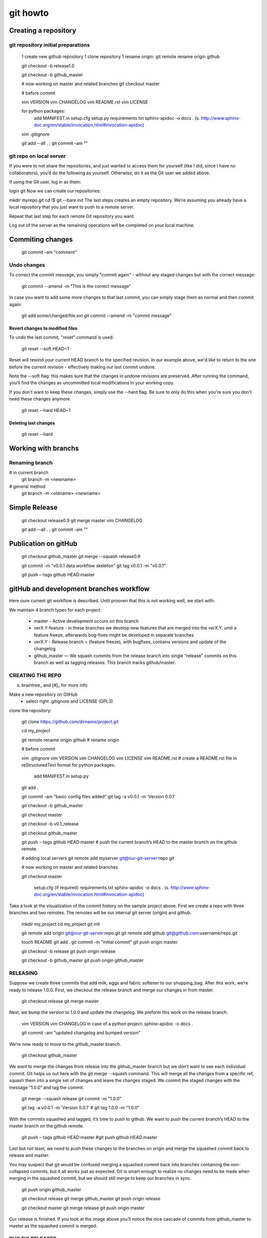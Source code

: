 
git howto
=========

Creating a repository
_____________________

git repository initial preparations
------------------------------------

    1 create new github repository
    1 clone repository
    1 rename origin: git remote rename origin github

    git checkout -b release1.0
    
    git checkout -b github_master
    
    # now working on master and related branches
    git checkout master
    
    # before commit
    
    vim VERSION
    vim CHANGELOG
    vim README.rst
    vim LICENSE
    
    for python packages: 
      add MANIFEST.in
      setup.cfg
      setup.py 
      requirements.txt
      sphinx-apidoc -o docs . (s. http://www.sphinx-doc.org/en/stable/invocation.html#invocation-apidoc)
    
    vim .gitignore
    
    git add --all . ; git commit -am ""

git repo on local server
------------------------

If you were to not share the repositories, and just wanted to access them for yourself (like I did, since I have no collaborators), you’d do the following as yourself. Otherwise, do it as the Git user we added above.

If using the Git user, log in as them:

login git
Now we can create our repositories:

mkdir myrepo.git
cd !$
git --bare init
The last steps creates an empty repository. We’re assuming you already have a local repository that you just want to push to a remote server.

Repeat that last step for each remote Git repository you want.

Log out of the server as the remaining operations will be completed on your local machine.  


Commiting changes
_________________

    git commit -am "comment"
    

Undo changes
-------------


To correct the commit message, you simply "commit again" - without any staged changes but with the correct message:

    git commit --amend -m "This is the correct message"

In case you want to add some more changes to that last commit, you can simply stage them as normal and then commit again:

    git add some/changed/file.ext
    git commit --amend -m "commit message"

Revert changes to modified files
................................

To undo the last commit, "reset" command is used:

    git reset --soft HEAD~1

Reset will rewind your current HEAD branch to the specified revision. 
In our example above, we'd like to return to the one before the current revision - effectively making our last commit undone.

Note the --soft flag: this makes sure that the changes in undone revisions are preserved. After running the command, you'll find the changes as uncommitted local modifications in your working copy.

If you don't want to keep these changes, simply use the --hard flag. Be sure to only do this when you're sure you don't need these changes anymore.

    git reset --hard HEAD~1

Deleting last changes
.....................

    git reset --hard


Working with branchs
____________________

Renaming branch
---------------

# in current branch
    git branch -m <newname>

# general method
    git branch -m <oldname> <newname>



Simple Release
______________

    git checkout release0.9
    git merge master
    vim CHANGELOG
        
    git add --all . ; git commit -am ""

    
Publication on gitHub
_____________________


    git checkout github_master
    git merge --squash release0.9 
    
    git commit -m "v0.0.1 data workflow skeleton"
    git tag v0.0.1 -m "v0.0.1"
    
    git push --tags github HEAD:master

    
gitHub and development branches workflow
_________________________________________

Here oure current git workflow is described. Until prooven that this is not working well, we start with:

We maintain 4 branch types for each project:

 * master - Active development occurs on this branch
 * verX.Y-feature - in these branches we develop new features that are merged into the verX.Y. until a feature freeze, afterwards bug-fixes might be developed in separate branches
 
 * verX.Y - Release branch = (feature freeze), with bugfixes, contains versions and update of the changelog
 * github_master — We squash commits from the release branch into single “release” commits on this branch as well as tagging releases. This branch tracks github/master.
  

CREATING THE REPO
-----------------
s. braintree_ and [#]_ for more info

Make a new repository on GitHub
 * select right .gitignore and LICENSE (GPL3)
 
clone the repository:

    git clone https://github.com/dirname/project.git

    cd my_project

    git remote rename origin github # rename origin

    # before commit
    
    vim .gitignore
    vim VERSION
    vim CHANGELOG
    vim LICENSE
    vim README.rst # create a README.rst file in reStructuredText format
    for python packages: 
      add MANIFEST.in
      setup.py
    
    git add .
    
    git commit -am "basic config files added"
    git tag -a v0.0.1 -m 'Version 0.0.1'
    
    git checkout -b github_master
    
    git checkout master
    
    git checkout -b v0.1_release
    
    git checkout github_master
    
    git push --tags github HEAD:master # push the current branch’s HEAD to the master branch on the github remote.
    
    
    # adding local servers
    git remote add myserver git@our-git-server:repo.git

    # now working on master and related branches
    
    git checkout master

    
    
      setup.cfg (if required)
      requirements.txt
      sphinx-apidoc -o docs . (s. http://www.sphinx-doc.org/en/stable/invocation.html#invocation-apidoc)
    
    

Take a look at the visualization of the commit history on the sample project above. First we create a repo with three branches and two remotes. The remotes will be our internal git server (origin) and github.

    mkdir my_project
    cd my_project
    git init

    git remote add origin git@our-git-server:repo.git
    git remote add github git@github.com:username/repo.git
    
    touch README
    git add .
    git commit -m "initial commit"
    git push origin master
    
    git checkout -b release
    git push origin release
    
    git checkout -b github_master
    git push origin github_master



RELEASING
---------

Suppose we create three commits that add milk, eggs and fabric softener to our shopping_bag. After this work, we’re ready to release 1.0.0. First, we checkout the release branch and merge our changes in from master.

    git checkout release
    git merge master

Next, we bump the version to 1.0.0 and update the changelog. We preform this work on the release branch.

    vim VERSION
    vim CHANGELOG
    in case of a python project: sphinx-apidoc -o docs .
    
    git commit -am "updated changelog and bumped version"

We’re now ready to move to the github_master branch.

    git checkout github_master
    
We want to merge the changes from release into the github_master branch but we don’t want to see each individual commit. Git helps us out here with the git merge --squash command. This will merge all the changes from a specific ref, squash them into a single set of changes and leave the changes staged. We commit the staged changes with the message “1.0.0” and tag the commit.

    git merge --squash release
    git commit -m "1.0.0"
    
    git tag -a v0.0.1 -m 'Version 0.0.1' # git tag 1.0.0 -m "1.0.0"

With the commits squashed and tagged, it’s time to push to github. We want to push the current branch’s HEAD to the master branch on the github remote.

    git push --tags github HEAD:master
    #git push github HEAD:master
    

Last but not least, we need to push these changes to the branches on origin and merge the squashed commit back to release and master.

You may suspect that git would be confused merging a squashed commit back into branches containing the non-collapsed commits, but it all works just as expected. Git is smart enough to realize no changes need to be made when merging in the squashed commit, but we should still merge to keep our branches in sync.

    git push origin github_master
    
    git checkout release
    git merge github_master
    git push origin release
    
    git checkout master
    git merge release
    git push origin master

Our release is finished. If you look at the image above you’ll notice the nice cascade of commits from github_master to master as the squashed commit is merged.

BUG FIX RELEASES
----------------

Anxious to get back to work, we continue our development on master adding water balloons to our shopping_bag project. Suddenly, we find a bug — we don’t have a cheese pizza in the released code! We want to add a cheese pizza to a new release but ignore the water balloons commit (noted by the arrow below).

    commit visualization

First, we checkout the release branch.

    git checkout release

Next, we fix the bug on release. When the fix is complete it’s time to release the bug fix. First, we update the version and changelog.

    vim VERSION
    vim CHANGELOG
    git add .
    git commit -m "updated changelog and bumped version"

We then merge these changes into github_master squashed, tag the release and push these changes to github.

    git checkout github_master
    git merge --squash release
    
    git commit -m "1.0.1"
    git tag 1.0.1 -m "1.0.1"
    
    git push github HEAD:master

Finally we merge these changes back into release and master, pushing each branch to origin. These steps are the same as the previous release but are shown below for reference.

    git push origin github_master
    
    git checkout release
    git merge github_master
    git push origin release
    
    git checkout master
    git merge release
    git push origin master

With that, our bugfix release is complete and we can continue development on master.

SUMMARY
-------

This style of development works nicely for us at Braintree and we were happy to find a git workflow to make it possible. It allows us to commit early and often between releases while keeping our public repositories on github clean and noise-free. We think it’s a testament to git’s power and flexibility that it is able to adapt itself to our working style so nicely.

    
    
References
__________

.._braintree: https://www.braintreepayments.com/braintrust/our-git-workflow
..[#]: source/examples/git
